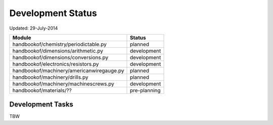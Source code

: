 ==================
Development Status
==================

Updated: 29-July-2014

+-----------------------------------------------+----------------+
| Module                                        | Status         |
+===============================================+================+
| handbookof/chemistry/periodictable.py         | planned        |
+-----------------------------------------------+----------------+
| handbookof/dimensions/arithmetic.py           | development    |
+-----------------------------------------------+----------------+
| handbookof/dimensions/conversions.py          | development    |
+-----------------------------------------------+----------------+
| handbookof/electronics/resistors.py           | development    |
+-----------------------------------------------+----------------+
| handbookof/machinery/americanwiregauge.py     | planned        | 
+-----------------------------------------------+----------------+
| handbookof/machinery/drills.py                | planned        | 
+-----------------------------------------------+----------------+
| handbookof/machinery/machinescrews.py         | development    | 
+-----------------------------------------------+----------------+
| handbookof/materials/??                       | pre-planning   |
+-----------------------------------------------+----------------+

Development Tasks 
-----------------

TBW

